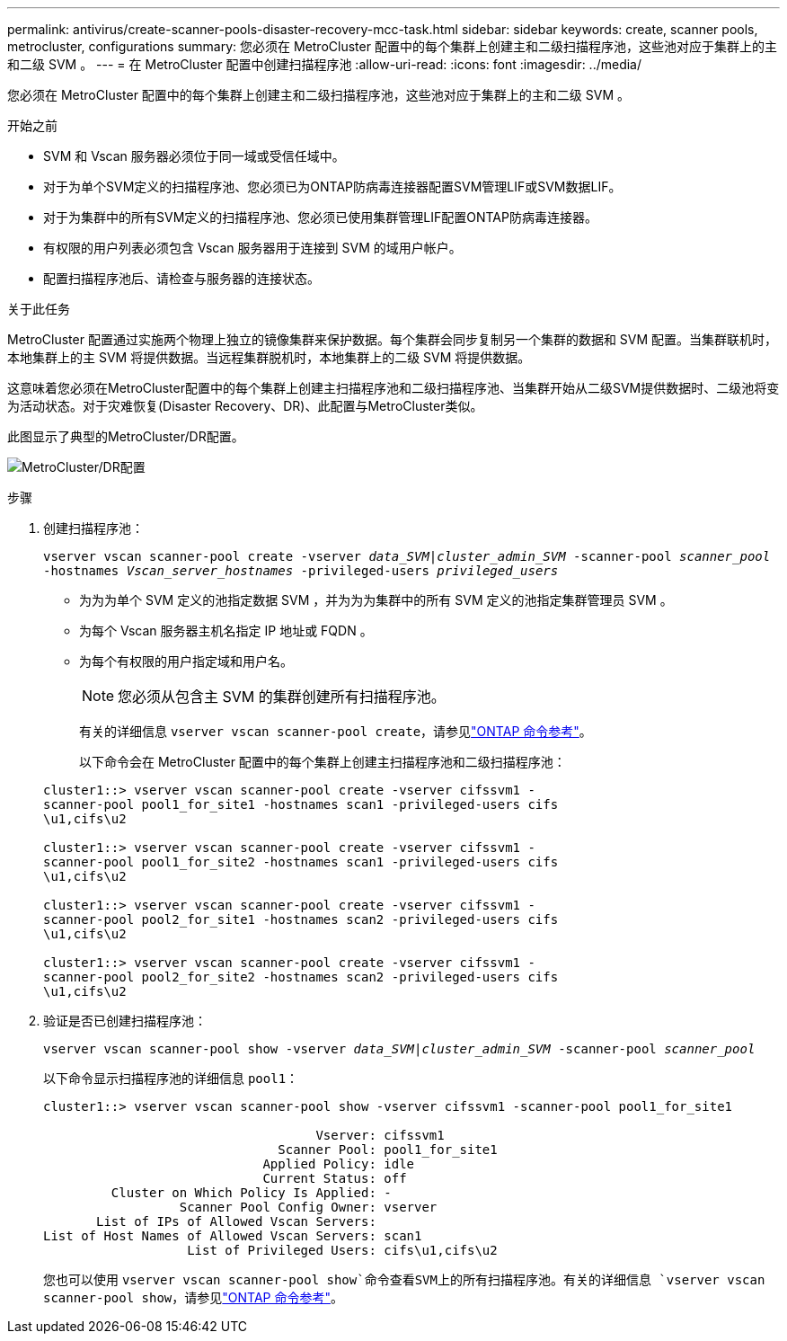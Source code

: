 ---
permalink: antivirus/create-scanner-pools-disaster-recovery-mcc-task.html 
sidebar: sidebar 
keywords: create, scanner pools, metrocluster, configurations 
summary: 您必须在 MetroCluster 配置中的每个集群上创建主和二级扫描程序池，这些池对应于集群上的主和二级 SVM 。 
---
= 在 MetroCluster 配置中创建扫描程序池
:allow-uri-read: 
:icons: font
:imagesdir: ../media/


[role="lead"]
您必须在 MetroCluster 配置中的每个集群上创建主和二级扫描程序池，这些池对应于集群上的主和二级 SVM 。

.开始之前
* SVM 和 Vscan 服务器必须位于同一域或受信任域中。
* 对于为单个SVM定义的扫描程序池、您必须已为ONTAP防病毒连接器配置SVM管理LIF或SVM数据LIF。
* 对于为集群中的所有SVM定义的扫描程序池、您必须已使用集群管理LIF配置ONTAP防病毒连接器。
* 有权限的用户列表必须包含 Vscan 服务器用于连接到 SVM 的域用户帐户。
* 配置扫描程序池后、请检查与服务器的连接状态。


.关于此任务
MetroCluster 配置通过实施两个物理上独立的镜像集群来保护数据。每个集群会同步复制另一个集群的数据和 SVM 配置。当集群联机时，本地集群上的主 SVM 将提供数据。当远程集群脱机时，本地集群上的二级 SVM 将提供数据。

这意味着您必须在MetroCluster配置中的每个集群上创建主扫描程序池和二级扫描程序池、当集群开始从二级SVM提供数据时、二级池将变为活动状态。对于灾难恢复(Disaster Recovery、DR)、此配置与MetroCluster类似。

此图显示了典型的MetroCluster/DR配置。

image:metrocluster-av-config.png["MetroCluster/DR配置"]

.步骤
. 创建扫描程序池：
+
`vserver vscan scanner-pool create -vserver _data_SVM|cluster_admin_SVM_ -scanner-pool _scanner_pool_ -hostnames _Vscan_server_hostnames_ -privileged-users _privileged_users_`

+
** 为为为单个 SVM 定义的池指定数据 SVM ，并为为为集群中的所有 SVM 定义的池指定集群管理员 SVM 。
** 为每个 Vscan 服务器主机名指定 IP 地址或 FQDN 。
** 为每个有权限的用户指定域和用户名。


+
[NOTE]
====
您必须从包含主 SVM 的集群创建所有扫描程序池。

====
+
有关的详细信息 `vserver vscan scanner-pool create`，请参见link:https://docs.netapp.com/us-en/ontap-cli/vserver-vscan-scanner-pool-create.html["ONTAP 命令参考"^]。

+
以下命令会在 MetroCluster 配置中的每个集群上创建主扫描程序池和二级扫描程序池：

+
[listing]
----
cluster1::> vserver vscan scanner-pool create -vserver cifssvm1 -
scanner-pool pool1_for_site1 -hostnames scan1 -privileged-users cifs
\u1,cifs\u2

cluster1::> vserver vscan scanner-pool create -vserver cifssvm1 -
scanner-pool pool1_for_site2 -hostnames scan1 -privileged-users cifs
\u1,cifs\u2

cluster1::> vserver vscan scanner-pool create -vserver cifssvm1 -
scanner-pool pool2_for_site1 -hostnames scan2 -privileged-users cifs
\u1,cifs\u2

cluster1::> vserver vscan scanner-pool create -vserver cifssvm1 -
scanner-pool pool2_for_site2 -hostnames scan2 -privileged-users cifs
\u1,cifs\u2
----
. 验证是否已创建扫描程序池：
+
`vserver vscan scanner-pool show -vserver _data_SVM|cluster_admin_SVM_ -scanner-pool _scanner_pool_`

+
以下命令显示扫描程序池的详细信息 `pool1`：

+
[listing]
----
cluster1::> vserver vscan scanner-pool show -vserver cifssvm1 -scanner-pool pool1_for_site1

                                    Vserver: cifssvm1
                               Scanner Pool: pool1_for_site1
                             Applied Policy: idle
                             Current Status: off
         Cluster on Which Policy Is Applied: -
                  Scanner Pool Config Owner: vserver
       List of IPs of Allowed Vscan Servers:
List of Host Names of Allowed Vscan Servers: scan1
                   List of Privileged Users: cifs\u1,cifs\u2
----
+
您也可以使用 `vserver vscan scanner-pool show`命令查看SVM上的所有扫描程序池。有关的详细信息 `vserver vscan scanner-pool show`，请参见link:https://docs.netapp.com/us-en/ontap-cli/vserver-vscan-scanner-pool-show.html["ONTAP 命令参考"^]。


